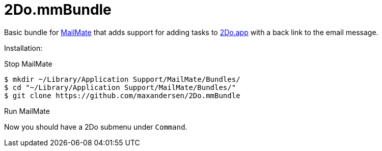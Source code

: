= 2Do.mmBundle

Basic bundle for http://mailmate-app.com[MailMate] that adds support for adding tasks to http://2doapp.com/[2Do.app] with a back link to the email message.

Installation:

Stop MailMate

  $ mkdir ~/Library/Application Support/MailMate/Bundles/
  $ cd "~/Library/Application Support/MailMate/Bundles/"
  $ git clone https://github.com/maxandersen/2Do.mmBundle
  
Run MailMate

Now you should have a 2Do submenu under `Command`.

